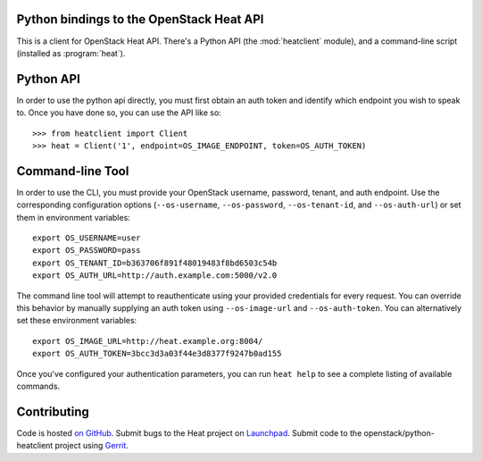 Python bindings to the OpenStack Heat API
=========================================

This is a client for OpenStack Heat API. There's a Python API
(the :mod:`heatclient` module), and a command-line script
(installed as :program:`heat`).

Python API
==========
In order to use the python api directly, you must first obtain an auth token and identify which endpoint you wish to speak to. Once you have done so, you can use the API like so::

    >>> from heatclient import Client
    >>> heat = Client('1', endpoint=OS_IMAGE_ENDPOINT, token=OS_AUTH_TOKEN)

Command-line Tool
=================
In order to use the CLI, you must provide your OpenStack username, password, tenant, and auth endpoint. Use the corresponding configuration options (``--os-username``, ``--os-password``, ``--os-tenant-id``, and ``--os-auth-url``) or set them in environment variables::

    export OS_USERNAME=user
    export OS_PASSWORD=pass
    export OS_TENANT_ID=b363706f891f48019483f8bd6503c54b
    export OS_AUTH_URL=http://auth.example.com:5000/v2.0

The command line tool will attempt to reauthenticate using your provided credentials for every request. You can override this behavior by manually supplying an auth token using ``--os-image-url`` and ``--os-auth-token``. You can alternatively set these environment variables::

    export OS_IMAGE_URL=http://heat.example.org:8004/
    export OS_AUTH_TOKEN=3bcc3d3a03f44e3d8377f9247b0ad155

Once you've configured your authentication parameters, you can run ``heat help`` to see a complete listing of available commands.

Contributing
============
Code is hosted `on GitHub`_. Submit bugs to the Heat project on
`Launchpad`_. Submit code to the openstack/python-heatclient project using
`Gerrit`_.

.. _on GitHub: https://github.com/openstack/python-heatclient
.. _Launchpad: https://launchpad.net/python-heatclient
.. _Gerrit: http://wiki.openstack.org/GerritWorkflow
